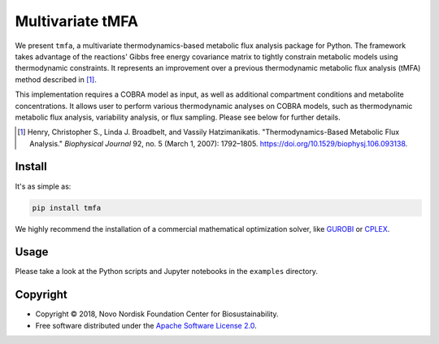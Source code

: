 =================
Multivariate tMFA
=================

.. image:: https://img.shields.io/pypi/v/tmfa.svg
   :target: https://pypi.org/project/tmfa/
   :alt: Current PyPI Version

.. image:: https://img.shields.io/pypi/pyversions/tmfa.svg
   :target: https://pypi.org/project/tmfa/
   :alt: Supported Python Versions

.. image:: https://img.shields.io/pypi/l/tmfa.svg
   :target: https://www.apache.org/licenses/LICENSE-2.0
   :alt: Apache Software License Version 2.0

.. image:: https://img.shields.io/badge/Contributor%20Covenant-v2.0%20adopted-ff69b4.svg
   :target: .github/CODE_OF_CONDUCT.md
   :alt: Code of Conduct

.. image:: https://github.com/biosustain/multivariate-tmfa/workflows/CI-CD/badge.svg
   :target: https://github.com/biosustain/multivariate-tmfa/workflows/CI-CD
   :alt: GitHub Actions

.. image:: https://codecov.io/gh/biosustain/multivariate-tmfa/branch/master/graph/badge.svg
   :target: https://codecov.io/gh/biosustain/multivariate-tmfa
   :alt: Codecov

.. image:: https://img.shields.io/badge/code%20style-black-000000.svg
   :target: https://github.com/ambv/black
   :alt: Code Style Black

.. image:: https://readthedocs.org/projects/tmfa/badge/?version=latest
   :target: https://tmfa.readthedocs.io/en/latest/?badge=latest
   :alt: Documentation Status

.. summary-start

We present ``tmfa``, a multivariate thermodynamics-based metabolic flux analysis
package for Python. The framework takes advantage of the reactions' Gibbs free
energy covariance matrix to tightly constrain metabolic models using
thermodynamic constraints. It represents an improvement over a previous
thermodynamic metabolic flux analysis (tMFA) method described in [1]_.

This implementation requires a COBRA model as input, as well as additional
compartment conditions and metabolite concentrations. It allows user to perform
various thermodynamic analyses on COBRA models, such as thermodynamic metabolic
flux analysis, variability analysis, or flux sampling.  Please see below for
further details.

.. [1] Henry, Christopher S., Linda J. Broadbelt, and Vassily Hatzimanikatis.
    "Thermodynamics-Based Metabolic Flux Analysis."
    *Biophysical Journal* 92, no. 5 (March 1, 2007): 1792–1805.
    https://doi.org/10.1529/biophysj.106.093138.

Install
=======

It's as simple as:

.. code-block:: console

    pip install tmfa

We highly recommend the installation of a commercial mathematical optimization
solver, like `GUROBI <https://www.gurobi.com/>`_ or `CPLEX
<https://www.ibm.com/analytics/cplex-optimizer>`_.

Usage
=====

Please take a look at the Python scripts and Jupyter notebooks in the
``examples`` directory.

Copyright
=========

* Copyright © 2018, Novo Nordisk Foundation Center for Biosustainability.
* Free software distributed under the `Apache Software License 2.0
  <https://www.apache.org/licenses/LICENSE-2.0>`_.

.. summary-end
